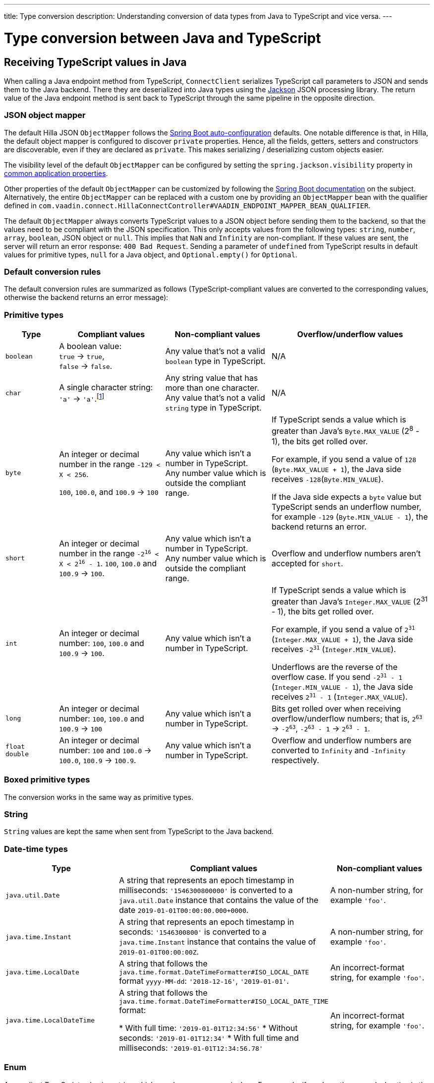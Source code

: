 ---
title: Type conversion
description: Understanding conversion of data types from Java to TypeScript and vice versa.
---

// tag::content[]

= Type conversion between Java and TypeScript
:toclevels: 2

[[typescript-values-in-java]]
== Receiving TypeScript values in Java

When calling a Java endpoint method from TypeScript, [classname]`ConnectClient` serializes TypeScript call parameters to JSON and sends them to the Java backend.
There they are deserialized into Java types using the https://github.com/FasterXML/jackson[Jackson] JSON processing library.
The return value of the Java endpoint method is sent back to TypeScript through the same pipeline in the opposite direction.

=== JSON object mapper

The default Hilla JSON [classname]`ObjectMapper` follows the https://docs.spring.io/spring-boot/docs/current/reference/html/boot-features-json.html#boot-features-json-jackson[Spring Boot auto-configuration] defaults.
One notable difference is that, in Hilla, the default object mapper is configured to discover `private` properties.
Hence, all the fields, getters, setters and constructors are discoverable, even if they are declared as `private`.
This makes serializing / deserializing custom objects easier.

The visibility level of the default [classname]`ObjectMapper` can be configured by setting the `spring.jackson.visibility` property in https://docs.spring.io/spring-boot/docs/current/reference/html/common-application-properties.html[common application properties].

Other properties of the default [classname]`ObjectMapper` can be customized by following the https://docs.spring.io/spring-boot/docs/current/reference/html/howto-spring-mvc.html#howto-customize-the-jackson-objectmapper[Spring Boot documentation] on the subject.
Alternatively, the entire [classname]`ObjectMapper` can be replaced with a custom one by providing an `ObjectMapper` bean with the qualifier defined in `com.vaadin.connect.HillaConnectController#VAADIN_ENDPOINT_MAPPER_BEAN_QUALIFIER`.

The default [classname]`ObjectMapper` always converts TypeScript values to a JSON object before sending them to the backend, so that the values need to be compliant with the JSON specification.
This only accepts values from the following types: `string`, `number`, `array`, `boolean`, JSON object or `null`.
This implies that `NaN` and `Infinity` are non-compliant.
If these values are sent, the server will return an error response: `400 Bad Request`.
Sending a parameter of `undefined` from TypeScript results in default values for primitive types, `null` for a Java object, and `Optional.empty()` for `Optional`.

[discrete]
=== Default conversion rules

The default conversion rules are summarized as follows (TypeScript-compliant values are converted to the corresponding values, otherwise the backend returns an error message):

=== Primitive types

[.small]
[cols="1,2,2,3"]
|===
| Type | Compliant values | Non-compliant values | Overflow/underflow values

| `boolean`
| A boolean value: +
`true` -> `true`, +
`false` -> `false`.
| Any value that's not a valid `boolean` type in TypeScript.
| N/A

| `char`
| A single character string: `'a'` -> `'a'`.footnote:[Both Java and TypeScript internally use UTF-16 for string encoding. This makes string conversion between backend and frontend trivial.However, using UTF-16 has its limitations and corner cases. Most notably, a string like `"🥑"` might seem like a single-character that can be passed to Java as a `char`. However, both in TypeScript and Java, it's actually a two-character string, because the `U+1F951` symbol takes two characters in UTF-16: `\uD83E\uDD51`. Thus, it's not a valid value for the Java `char` type.]
| Any string value that has more than one character. +
Any value that's not a valid `string` type in TypeScript.
| N/A

| `byte`
| An integer or decimal number in the range `-129 < X < 256`.

`100`, `100.0`, and `100.9` -> `100`
| Any value which isn't a number in TypeScript. +
Any number value which is outside the compliant range.
| If TypeScript sends a value which is greater than Java's `Byte.MAX_VALUE` (2^8^ - 1), the bits get rolled over.

For example, if you send a value of `128` (`Byte.MAX_VALUE + 1`), the Java side receives `-128`(`Byte.MIN_VALUE`).

If the Java side expects a `byte` value but TypeScript sends an underflow number, for example `-129` (`Byte.MIN_VALUE - 1`), the backend returns an error.

| `short`
| An integer or decimal number in the range `-2^16^ < X < 2^16^ - 1`. `100`, `100.0` and `100.9` -> `100`.
| Any value which isn't a number in TypeScript. +
Any number value which is outside the compliant range.
| Overflow and underflow numbers aren't accepted for `short`.

| `int`
| An integer or decimal number: `100`, `100.0` and `100.9` -> `100`.
| Any value which isn't a number in TypeScript.
| If TypeScript sends a value which is greater than Java's `Integer.MAX_VALUE` (2^31^ - 1), the bits get rolled over.

For example, if you send a value of `2^31^` (`Integer.MAX_VALUE + 1`), the Java side receives `-2^31^` (`Integer.MIN_VALUE`).

Underflows are the reverse of the overflow case.
If you send `-2^31^ - 1` (`Integer.MIN_VALUE - 1`), the Java side receives `2^31^ - 1` (`Integer.MAX_VALUE`).

| `long`
| An integer or decimal number: `100`, `100.0` and `100.9` -> `100`
| Any value which isn't a number in TypeScript.
| Bits get rolled over when receiving overflow/underflow numbers; that is, `2^63^` -> `-2^63^`, `-2^63^ - 1` -> `2^63^ - 1`.

| `float` +
`double`
| An integer or decimal number: `100` and `100.0` -> `100.0`, `100.9` -> `100.9`.
| Any value which isn't a number in TypeScript.
| Overflow and underflow numbers are converted to `Infinity` and `-Infinity` respectively.

|===








=== Boxed primitive types

The conversion works in the same way as primitive types.

=== String

`String` values are kept the same when sent from TypeScript to the Java backend.

=== Date-time types

[.small]
[cols="2,3,2"]
|===
| Type | Compliant values | Non-compliant values

| `java.util.Date`
| A string that represents an epoch timestamp in milliseconds: `'1546300800000'` is converted to a `java.util.Date` instance that contains the value of the date `2019-01-01T00:00:00.000+0000`.
| A non-number string, for example `'foo'`.

| `java.time.Instant`
| A string that represents an epoch timestamp in seconds: `'1546300800'` is converted to a `java.time.Instant` instance that contains the value of `2019-01-01T00:00:00Z`.
| A non-number string, for example `'foo'`.

| `java.time.LocalDate`
| A string that follows the `java.time.format.DateTimeFormatter#ISO_LOCAL_DATE` format `yyyy-MM-dd`: `'2018-12-16'`, `'2019-01-01'`.
| An incorrect-format string, for example `'foo'`.

| `java.time.LocalDateTime`
| A string that follows the `java.time.format.DateTimeFormatter#ISO_LOCAL_DATE_TIME` format:

* With full time: `'2019-01-01T12:34:56'`
* Without seconds: `'2019-01-01T12:34'`
* With full time and milliseconds: `'2019-01-01T12:34:56.78'`

| An incorrect-format string, for example `'foo'`.
|===




=== Enum

A compliant TypeScript value is a string which equals an enum name in Java. For example, if you have the enum declaration in the following code example, then sending `"FIRST"` from TypeScript would result in an instance of `FIRST` with `value=1` in Java.

[source,java]
----
public enum TestEnum {

  FIRST(1), SECOND(2), THIRD(3);

  private final int value;

  TestEnum(int value) {
    this.value = value;
  }

  public int getValue() {
    return this.value;
  }
}
----

Non-compliant values:

* A non-matched string with name of the expected enum type.
* Any other types: `boolean`, `number`, `object`, or `array`.



=== Array

Compliant TypeScript values are arrays of items with the same type as is expected in Java. For example:

[.small]
[cols="1,1,1"]
|===
| Expected type in Java | TypeScript value | Converted value in Java

| `int[]`
| `[1, 2, 3]` +
`[1.9, 2, 3]`
| `[1, 2, 3]` +
`[1, 2, 3]`


| `String[]`
| `["foo", "bar"]`
| `["foo", "bar"]`

| `Object[]`
| `["foo", 1, null, "bar"]`
| `["foo", 1, null, "bar"]`
|===

Values of any other type are non-compliant, for example, `true`, `"foo"`, `"[1,2,3]"`, or `1`.

=== Collection

Compliant TypeScript values are arrays of items with the same type as expected in Java, or types that can be converted to the expected type. For example:

[.small]
[cols="1,1,1"]
|===
| Expected type in Java | TypeScript value | Converted value in Java

| `Collection<Integer>`
| `[1, 2, 3]`
| `[1, 2, 3]`

| `Collection<String>`
| `["foo", "bar"]`
| `["foo", "bar"]`

| `Set<Integer>`
| `[1, 2, 2, 3, 3, 3]`
| `[1, 2, 3]`
|===

Values of any other type are non-compliant, for example: `true`, `"foo"`, `"[1,2,3]"`, or `1`.

=== Map

Compliant values are TypeScript objects with `string` key and value of the expected type in Java. For example, if the expected type in Java is `Map<String, Integer>`, the compliant object in TypeScript should have a type of `{ [key: string]: number; }`, for example `{one: 1, two: 2}`.

Values of any other type are non-compliant.

NOTE: Due to the fact that the TypeScript code is generated from the OpenAPI <<endpoint-generator#,TypeScript Endpoints Generator>> and the OpenAPI specification has https://swagger.io/docs/specification/data-models/dictionaries/[a limitation for the map type], the map key is always a `string` in TypeScript.

=== Bean

A bean is parsed from the input JSON object, which maps the keys of the JSON object to the property name of the bean object.
You can also use Jackson's annotation to customize your bean object.
For more information about the annotations, see https://github.com/FasterXML/jackson-annotations[Jackson Annotations].

* Example: assuming that we have <<bean-example>>, a valid input for the bean looks like:
----
{
  "name": "MyBean",
  "address": "MyAddress",
  "age": 10,
  "isAdmin": true,
  "customProperty": "customValue"
}
----

[[bean-example]]
.Bean example
[source,java]
----
public class MyBean {
  public String name;
  public String address;
  public int age;
  public boolean isAdmin;
  private String customProperty;

  @JsonGetter("customProperty")
  public String getCustomProperty() {
    return customProperty;
  }

  @JsonSetter("customProperty")
  public void setCustomProperty(String customProperty) {
    this.customProperty = customProperty;
  }
}
----

[[java-values-in-typescript]]
== Receiving Java types in TypeScript

The same object mapper used when converting from <<typescript-values-in-java>> deserializes the return values in Java to the corresponding JSON object before sending them to the client side.

Type Conversion can be customized by using annotations on the object to serialize, as described in <<custom-type-conversion,Customizing Type Conversion>>.

pass:[<!-- vale Vaadin.Headings = NO -->]

=== Type "number"

All the Java types that extend [classname]`java.lang.Number` are deserialized to `number` in TypeScript.
There are a few exceptional cases with extremely large or small numbers.
The safe integer range is from `-(2^53^ - 1)` to `2^53^ - 1`.
This means that only numbers in this range can be represented exactly and correctly compared.
See (https://developer.mozilla.org/en-US/docs/Web/JavaScript/Reference/Global_Objects/Number/isSafeInteger[more information about safe integers]).

In fact, not all `long` numbers in Java can be converted correctly to TypeScript, since its range is `-2^63^` to `2^63^ - 1`.
Unsafe numbers are rounded using the rules defined in the https://en.wikipedia.org/wiki/IEEE_754#Rounding_rules[IEEE-754 standard].

Special values such as `NaN`, `POSITIVE_INFINITY` and `NEGATIVE_INFINITY` are converted into `string` when sent to TypeScript.

=== Type "string"

The primitive type `char`, its boxed type `Character` and `String` in Java are converted to `string` type in TypeScript.

=== Type "boolean"

`boolean` and `Boolean` in Java are converted to `boolean` type when received in TypeScript.

pass:[<!-- vale Vaadin.Headings = YES -->]

=== Array of Items

Normal array types such as `int[]`, `MyBean[]` and all the types that implement or extend [classname]`java.lang.Collection` become `array` when they are sent to TypeScript.

=== Object

Any kind of object in Java is converted to the corresponding defined type in TypeScript.
For example, if your endpoint method returns a [classname]`MyBean` type, when you call the method, you will receive an object of type [classname]`MyBean`. If the generator cannot get information about your bean, it returns an object of type `any`.

=== Map

All types that inherit from [classname]`java.lang.Map` become objects in TypeScript with `string` keys and values of the corresponding type.
For instance: `Map<String, Integer>` => `{ [key: string]: number; }`.

=== Datetime

By default, the [classname]`ObjectMapper` converts Java's date time to a string in TypeScript, with the following formats:

* `java.util.Date` of `00:00:00 January 1st, 2019` => `'2019-01-01T00:00:00.000+0000'`

* `java.time.Instant` of `00:00:00 January 1st, 2019` => `'2019-01-01T00:00:00Z'`

* `java.time.LocalDate` of `00:00:00 January 1st, 2019` => `'2019-01-01'`

* `java.time.LocalDateTime` of `00:00:00 January 1st, 2019` => `'2019-01-01T00:00:00'`


=== `null`

Returning `null` from Java throws a validation exception in TypeScript, unless the return type is `Optional` or the endpoint method is annotated with `@Nullable` (`javax.annotation.Nullable`).








[[custom-type-conversion]]
== Customizing type conversions

When serializing and deserializing data in Java endpoints, the developer might be interested in renaming properties and excluding certain properties and types.

Omitting properties helps the application avoid sending sensitive data, such as password fields.
Leaving out types helps to simplify the TypeScript-exported classes, and to avoid circular dependencies in the serialized JSON output.

Hilla relies on the https://github.com/FasterXML/jackson[Jackson] JSON library to do serialization, so it's possible to use their https://github.com/FasterXML/jackson-annotations/wiki/Jackson-Annotations[annotations] to rename properties or exclude data.

=== The `@JsonProperty` annotation

The `@JsonProperty` annotation is used to define a method as a setter or getter for a logical property, or to define a field to be serialized and deserialized as a specific logical property.

The annotation value indicates the name of the property in the JSON object.
By default, it takes the Java name of the method or field.

[source,java]
----
public class Student {
    @JsonProperty("bookId")
    private String id;
    private String name;

    @JsonProperty("name")
    public void setFirstName(String name) {
        this.name = name;
    }

    @JsonProperty("name")
    public String getFirstName() {
        return name;
    }

    @JsonProperty
    public int getRating() {
        return StudentRating.getRatingFor(name);
    }
}
----


=== The `@JsonIgnore` annotation

The `@JsonIgnore` annotation indicates that the logical property used in serializing and deserializing for the accessor (field, getter or setter) is to be ignored.

[source,java]
----
@JsonIgnore
private String category;
----

[source,java]
----
@JsonIgnore
public String getCategory() {
    return category;
}
----

[source,java]
----
@JsonIgnore
public void setCategory(String category) {
    this.category = category;
}
----

=== The `@JsonIgnoreProperties` annotation

The `@JsonIgnoreProperties` annotation ignores a set of logical properties in serializing and deserializing.
It must be used at class level.

[source,java]
----
@JsonIgnoreProperties(value = { "id"}, allowGetters = true)
public class Product {
    private String id;
    private String name;

    ...
}
----

In addition to the properties passed as the annotation value, the `@JsonIgnoreProperties` annotation accepts the following options:

pass:[<!-- vale Vaadin.Headings = NO -->]

==== `allowSetters`

pass:[<!-- vale Vaadin.Headings = YES -->]

For ignored properties, `allowSetters` allows you to set properties when deserializing, but doesn't list them in serialization.

In the following snippet, `password` would not be in the payload returned to TypeScript, but TypeScript can set it.

[source,java]
----
@JsonIgnoreProperties(value = { "password"}, allowSetters = true)
public class User {
    private String name;
    private String password;

    ...
}
----

==== `allowGetters`

For ignored properties, `allowGetters` lists them in the serialized object but doesn't allow you to set it.

This is useful for read-only properties

[source,java]
----
@JsonIgnoreProperties(value = { "id"}, allowGetters = true)
public class Product {
    private String id;
    private String name;

    ...
}
----

==== `ignoreUnknown`

During deserializing, `ignoreUnknown` prevents an error caused by the presence of a property in the JSON object that has no corresponding property in the Java class.

This is a corner case, and shouldn't be necessary in Hilla, since the TypeScript-generated API shouldn't pass unknown properties.


=== The `@JsonIgnoreType` annotation

The `@JsonIgnoreType` annotation is a class-level annotation that indicates that all properties of the annotated class type should be ignored during serializing and deserializing.

In the following example, the field `client` in [classname]`Sale` will be omitted in the JSON result.

[source,java]
----
@JsonIgnoreType
public class Client {
    ...
}

@JsonIgnoreProperties(value = { "password"}, allowSetters = true)
public class Sale {
    private Client client;

    private Product product;
    private int amount;
    private double total;

    ...
}
----

// end::content[]
